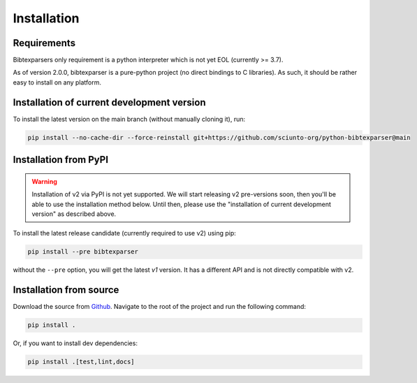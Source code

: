 ============
Installation
============


Requirements
------------

Bibtexparsers only requirement is a python interpreter which is not yet EOL (currently >= 3.7).

As of version 2.0.0, bibtexparser is a pure-python project (no direct bindings to C libraries).
As such, it should be rather easy to install on any platform.

Installation of current development version
-------------------------------------------

To install the latest version on the main branch (without manually cloning it), run:

.. code-block:: sh

    pip install --no-cache-dir --force-reinstall git+https://github.com/sciunto-org/python-bibtexparser@main


Installation from PyPI
--------------------------

.. warning::
    Installation of v2 via PyPI is not yet supported. We will start releasing v2 pre-versions soon, then you'll be able to use the installation method below.
    Until then, please use the "installation of current development version" as described above.

To install the latest release candidate (currently required to use v2) using pip:

.. code-block:: sh

    pip install --pre bibtexparser

without the ``--pre`` option, you will get the latest `v1` version.
It has a different API and is not directly compatible with v2.


Installation from source
----------------------------

Download the source from `Github <https://github.com/sciunto-org/python-bibtexparser/>`_.
Navigate to the root of the project and run the following command:

.. code-block:: sh

    pip install .

Or, if you want to install dev dependencies:

.. code-block:: sh

    pip install .[test,lint,docs]


